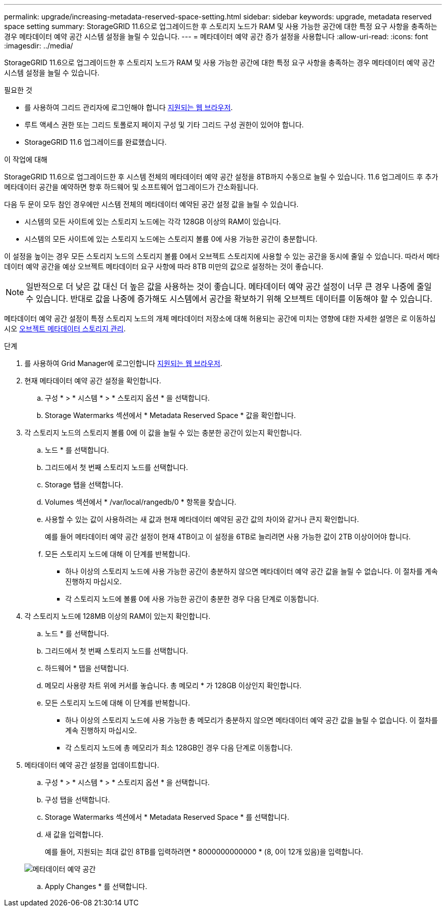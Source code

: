 ---
permalink: upgrade/increasing-metadata-reserved-space-setting.html 
sidebar: sidebar 
keywords: upgrade, metadata reserved space setting 
summary: StorageGRID 11.6으로 업그레이드한 후 스토리지 노드가 RAM 및 사용 가능한 공간에 대한 특정 요구 사항을 충족하는 경우 메타데이터 예약 공간 시스템 설정을 늘릴 수 있습니다. 
---
= 메타데이터 예약 공간 증가 설정을 사용합니다
:allow-uri-read: 
:icons: font
:imagesdir: ../media/


[role="lead"]
StorageGRID 11.6으로 업그레이드한 후 스토리지 노드가 RAM 및 사용 가능한 공간에 대한 특정 요구 사항을 충족하는 경우 메타데이터 예약 공간 시스템 설정을 늘릴 수 있습니다.

.필요한 것
* 를 사용하여 그리드 관리자에 로그인해야 합니다 xref:../admin/web-browser-requirements.adoc[지원되는 웹 브라우저].
* 루트 액세스 권한 또는 그리드 토폴로지 페이지 구성 및 기타 그리드 구성 권한이 있어야 합니다.
* StorageGRID 11.6 업그레이드를 완료했습니다.


.이 작업에 대해
StorageGRID 11.6으로 업그레이드한 후 시스템 전체의 메타데이터 예약 공간 설정을 8TB까지 수동으로 늘릴 수 있습니다. 11.6 업그레이드 후 추가 메타데이터 공간을 예약하면 향후 하드웨어 및 소프트웨어 업그레이드가 간소화됩니다.

다음 두 문이 모두 참인 경우에만 시스템 전체의 메타데이터 예약된 공간 설정 값을 늘릴 수 있습니다.

* 시스템의 모든 사이트에 있는 스토리지 노드에는 각각 128GB 이상의 RAM이 있습니다.
* 시스템의 모든 사이트에 있는 스토리지 노드에는 스토리지 볼륨 0에 사용 가능한 공간이 충분합니다.


이 설정을 높이는 경우 모든 스토리지 노드의 스토리지 볼륨 0에서 오브젝트 스토리지에 사용할 수 있는 공간을 동시에 줄일 수 있습니다. 따라서 메타데이터 예약 공간을 예상 오브젝트 메타데이터 요구 사항에 따라 8TB 미만의 값으로 설정하는 것이 좋습니다.


NOTE: 일반적으로 더 낮은 값 대신 더 높은 값을 사용하는 것이 좋습니다. 메타데이터 예약 공간 설정이 너무 큰 경우 나중에 줄일 수 있습니다. 반대로 값을 나중에 증가해도 시스템에서 공간을 확보하기 위해 오브젝트 데이터를 이동해야 할 수 있습니다.

메타데이터 예약 공간 설정이 특정 스토리지 노드의 개체 메타데이터 저장소에 대해 허용되는 공간에 미치는 영향에 대한 자세한 설명은 로 이동하십시오 xref:../admin/managing-object-metadata-storage.adoc[오브젝트 메타데이터 스토리지 관리].

.단계
. 를 사용하여 Grid Manager에 로그인합니다 xref:../admin/web-browser-requirements.adoc[지원되는 웹 브라우저].
. 현재 메타데이터 예약 공간 설정을 확인합니다.
+
.. 구성 * > * 시스템 * > * 스토리지 옵션 * 을 선택합니다.
.. Storage Watermarks 섹션에서 * Metadata Reserved Space * 값을 확인합니다.


. 각 스토리지 노드의 스토리지 볼륨 0에 이 값을 늘릴 수 있는 충분한 공간이 있는지 확인합니다.
+
.. 노드 * 를 선택합니다.
.. 그리드에서 첫 번째 스토리지 노드를 선택합니다.
.. Storage 탭을 선택합니다.
.. Volumes 섹션에서 * /var/local/rangedb/0 * 항목을 찾습니다.
.. 사용할 수 있는 값이 사용하려는 새 값과 현재 메타데이터 예약된 공간 값의 차이와 같거나 큰지 확인합니다.
+
예를 들어 메타데이터 예약 공간 설정이 현재 4TB이고 이 설정을 6TB로 늘리려면 사용 가능한 값이 2TB 이상이어야 합니다.

.. 모든 스토리지 노드에 대해 이 단계를 반복합니다.
+
*** 하나 이상의 스토리지 노드에 사용 가능한 공간이 충분하지 않으면 메타데이터 예약 공간 값을 늘릴 수 없습니다. 이 절차를 계속 진행하지 마십시오.
*** 각 스토리지 노드에 볼륨 0에 사용 가능한 공간이 충분한 경우 다음 단계로 이동합니다.




. 각 스토리지 노드에 128MB 이상의 RAM이 있는지 확인합니다.
+
.. 노드 * 를 선택합니다.
.. 그리드에서 첫 번째 스토리지 노드를 선택합니다.
.. 하드웨어 * 탭을 선택합니다.
.. 메모리 사용량 차트 위에 커서를 놓습니다. 총 메모리 * 가 128GB 이상인지 확인합니다.
.. 모든 스토리지 노드에 대해 이 단계를 반복합니다.
+
*** 하나 이상의 스토리지 노드에 사용 가능한 총 메모리가 충분하지 않으면 메타데이터 예약 공간 값을 늘릴 수 없습니다. 이 절차를 계속 진행하지 마십시오.
*** 각 스토리지 노드에 총 메모리가 최소 128GB인 경우 다음 단계로 이동합니다.




. 메타데이터 예약 공간 설정을 업데이트합니다.
+
.. 구성 * > * 시스템 * > * 스토리지 옵션 * 을 선택합니다.
.. 구성 탭을 선택합니다.
.. Storage Watermarks 섹션에서 * Metadata Reserved Space * 를 선택합니다.
.. 새 값을 입력합니다.
+
예를 들어, 지원되는 최대 값인 8TB를 입력하려면 * 8000000000000 * (8, 0이 12개 있음)을 입력합니다.

+
image::../media/metadata_reserved_space.png[메타데이터 예약 공간]

.. Apply Changes * 를 선택합니다.



